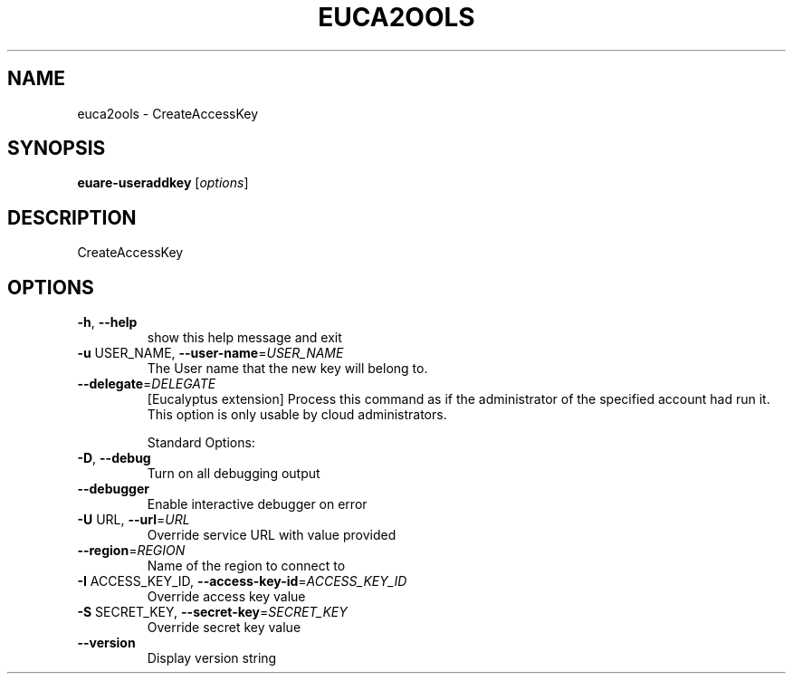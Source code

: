 .\" DO NOT MODIFY THIS FILE!  It was generated by help2man 1.40.6.
.TH EUCA2OOLS "1" "April 2012" "euca2ools devel" "User Commands"
.SH NAME
euca2ools \- CreateAccessKey
.SH SYNOPSIS
.B euare-useraddkey
[\fIoptions\fR]
.SH DESCRIPTION
CreateAccessKey
.SH OPTIONS
.TP
\fB\-h\fR, \fB\-\-help\fR
show this help message and exit
.TP
\fB\-u\fR USER_NAME, \fB\-\-user\-name\fR=\fIUSER_NAME\fR
The User name that the new key will belong to.
.TP
\fB\-\-delegate\fR=\fIDELEGATE\fR
[Eucalyptus extension] Process this command as if the
administrator of the specified account had run it.
This option is only usable by cloud administrators.
.IP
Standard Options:
.TP
\fB\-D\fR, \fB\-\-debug\fR
Turn on all debugging output
.TP
\fB\-\-debugger\fR
Enable interactive debugger on error
.TP
\fB\-U\fR URL, \fB\-\-url\fR=\fIURL\fR
Override service URL with value provided
.TP
\fB\-\-region\fR=\fIREGION\fR
Name of the region to connect to
.TP
\fB\-I\fR ACCESS_KEY_ID, \fB\-\-access\-key\-id\fR=\fIACCESS_KEY_ID\fR
Override access key value
.TP
\fB\-S\fR SECRET_KEY, \fB\-\-secret\-key\fR=\fISECRET_KEY\fR
Override secret key value
.TP
\fB\-\-version\fR
Display version string
